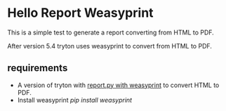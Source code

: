 
* Hello Report Weasyprint

This is a simple test to generate a report converting from HTML to PDF.

After version 5.4 tryton uses weasyprint to convert from HTML to PDF.

** requirements

  - A version of tryton with [[http://hg.tryton.org/trytond/rev/3d3d36549669][report.py with weasyprint]] to convert HTML to PDF.
  - Install weasyprint /pip install weasyprint/

